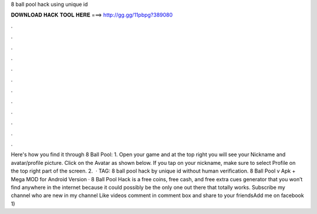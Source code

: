 8 ball pool hack using unique id

𝐃𝐎𝐖𝐍𝐋𝐎𝐀𝐃 𝐇𝐀𝐂𝐊 𝐓𝐎𝐎𝐋 𝐇𝐄𝐑𝐄 ===> http://gg.gg/11pbpg?389080

.

.

.

.

.

.

.

.

.

.

.

.

Here's how you find it through 8 Ball Pool: 1. Open your game and at the top right you will see your Nickname and avatar/profile picture. Click on the Avatar as shown below. If you tap on your nickname, make sure to select Profile on the top right part of the screen. 2.  · TAG: 8 ball pool hack by unique id without human verification.  8 Ball Pool v Apk + Mega MOD for Android  Version · 8 Ball Pool Hack is a free coins, free cash, and free extra cues generator that you won’t find anywhere in the internet because it could possibly be the only one out there that totally works. Subscribe my channel who are new in my channel Like videos comment in comment box and share to your friendsAdd me on facebook 1) 